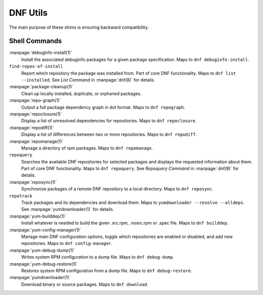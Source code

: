 =========
DNF Utils
=========

The main purpose of these shims is ensuring backward compatibility.

--------------
Shell Commands
--------------

:manpage:`debuginfo-install(1)`
    Install the associated debuginfo packages for a given package
    specification.
    Maps to ``dnf debuginfo-install``.
``find-repos-of-install``
    Report which repository the package was installed from.
    Part of core DNF functionality.
    Maps to ``dnf list --installed``.
    See `List Command` in :manpage:`dnf(8)` for details.
:manpage:`package-cleanup(1)`
    Clean up locally installed, duplicate, or orphaned packages.
:manpage:`repo-graph(1)`
    Output a full package dependency graph in dot format.
    Maps to ``dnf repograph``.
:manpage:`repoclosure(1)`
    Display a list of unresolved dependencies for repositories.
    Maps to ``dnf repoclosure``.
:manpage:`repodiff(1)`
    Display a list of differences between two or more repositories.
    Maps to ``dnf repodiff``.
:manpage:`repomanage(1)`
    Manage a directory of rpm packages.
    Maps to ``dnf repomanage``.
``repoquery``
    Searches the available DNF repositories for selected packages and displays
    the requested information about them.
    Part of core DNF functionality.
    Maps to ``dnf repoquery``.
    See `Repoquery Command` in :manpage:`dnf(8)` for details.
:manpage:`reposync(1)`
    Synchronize packages of a remote DNF repository to a local directory.
    Maps to ``dnf reposync``.
``repotrack``
    Track packages and its dependencies and download them.
    Maps to ``yumdownloader --resolve --alldeps``.
    See :manpage:`yumdownloader(1)` for details.
:manpage:`yum-builddep(1)`
    Install whatever is needed to build the given .src.rpm, .nosrc.rpm or .spec
    file.
    Maps to ``dnf builddep``.
:manpage:`yum-config-manager(1)`
    Manage main DNF configuration options, toggle which repositories are
    enabled or disabled, and add new repositories.
    Maps to ``dnf config-manager``.
:manpage:`yum-debug-dump(1)`
    Writes system RPM configuration to a dump file.
    Maps to ``dnf debug-dump``.
:manpage:`yum-debug-restore(1)`
    Restores system RPM configuration from a dump file.
    Maps to ``dnf debug-restore``.
:manpage:`yumdownloader(1)`
    Download binary or source packages.
    Maps to ``dnf download``.
